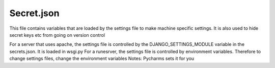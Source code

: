 ============
Secret.json
============

This file contains variables that are loaded by the settings file to make machine specific settings. It is also used to hide secret keys etc from going on version control

For a server that uses apache, the settings file is controlled by the DJANGO_SETTINGS_MODULE variable in the secrets.json. It is loaded in wsgi.py
For a runesrver, the settings file is controlled by environment variables. Therefore to change settings files, change the environment variables
Notes: Pycharms sets it for you
